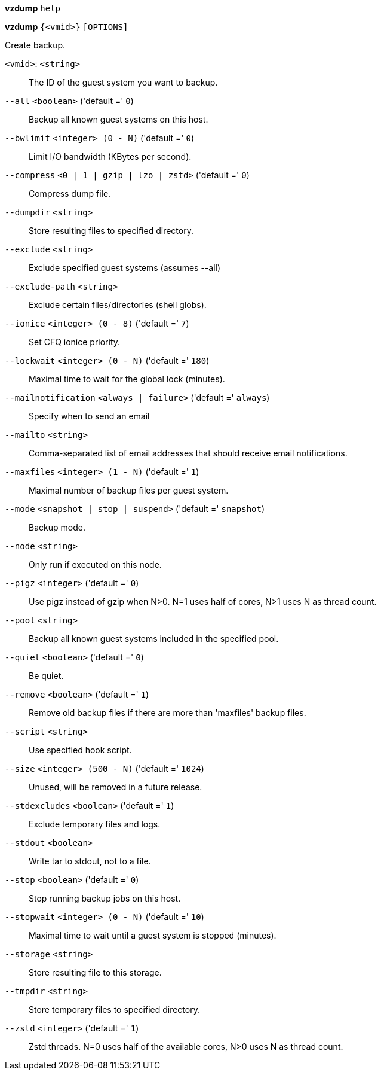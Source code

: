 *vzdump* `help`

*vzdump* `{<vmid>}` `[OPTIONS]`

Create backup.

`<vmid>`: `<string>` ::

The ID of the guest system you want to backup.

`--all` `<boolean>` ('default =' `0`)::

Backup all known guest systems on this host.

`--bwlimit` `<integer> (0 - N)` ('default =' `0`)::

Limit I/O bandwidth (KBytes per second).

`--compress` `<0 | 1 | gzip | lzo | zstd>` ('default =' `0`)::

Compress dump file.

`--dumpdir` `<string>` ::

Store resulting files to specified directory.

`--exclude` `<string>` ::

Exclude specified guest systems (assumes --all)

`--exclude-path` `<string>` ::

Exclude certain files/directories (shell globs).

`--ionice` `<integer> (0 - 8)` ('default =' `7`)::

Set CFQ ionice priority.

`--lockwait` `<integer> (0 - N)` ('default =' `180`)::

Maximal time to wait for the global lock (minutes).

`--mailnotification` `<always | failure>` ('default =' `always`)::

Specify when to send an email

`--mailto` `<string>` ::

Comma-separated list of email addresses that should receive email notifications.

`--maxfiles` `<integer> (1 - N)` ('default =' `1`)::

Maximal number of backup files per guest system.

`--mode` `<snapshot | stop | suspend>` ('default =' `snapshot`)::

Backup mode.

`--node` `<string>` ::

Only run if executed on this node.

`--pigz` `<integer>` ('default =' `0`)::

Use pigz instead of gzip when N>0. N=1 uses half of cores, N>1 uses N as thread count.

`--pool` `<string>` ::

Backup all known guest systems included in the specified pool.

`--quiet` `<boolean>` ('default =' `0`)::

Be quiet.

`--remove` `<boolean>` ('default =' `1`)::

Remove old backup files if there are more than 'maxfiles' backup files.

`--script` `<string>` ::

Use specified hook script.

`--size` `<integer> (500 - N)` ('default =' `1024`)::

Unused, will be removed in a future release.

`--stdexcludes` `<boolean>` ('default =' `1`)::

Exclude temporary files and logs.

`--stdout` `<boolean>` ::

Write tar to stdout, not to a file.

`--stop` `<boolean>` ('default =' `0`)::

Stop running backup jobs on this host.

`--stopwait` `<integer> (0 - N)` ('default =' `10`)::

Maximal time to wait until a guest system is stopped (minutes).

`--storage` `<string>` ::

Store resulting file to this storage.

`--tmpdir` `<string>` ::

Store temporary files to specified directory.

`--zstd` `<integer>` ('default =' `1`)::

Zstd threads. N=0 uses half of the available cores, N>0 uses N as thread count.

